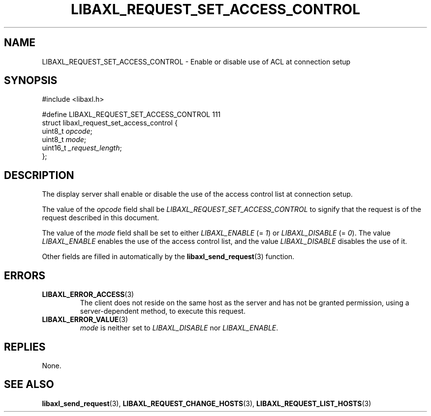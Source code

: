 .TH LIBAXL_REQUEST_SET_ACCESS_CONTROL 3 libaxl
.SH NAME
LIBAXL_REQUEST_SET_ACCESS_CONTROL - Enable or disable use of ACL at connection setup
.SH SYNOPSIS
.nf
#include <libaxl.h>

#define LIBAXL_REQUEST_SET_ACCESS_CONTROL 111
struct libaxl_request_set_access_control {
        uint8_t     \fIopcode\fP;
        uint8_t     \fImode\fP;
        uint16_t    \fI_request_length\fP;
};
.fi
.SH DESCRIPTION
The display server shall enable or disable the
use of the access control list at connection setup.
.PP
The value of the
.I opcode
field shall be
.I LIBAXL_REQUEST_SET_ACCESS_CONTROL
to signify that the request is of the request
described in this document.
.PP
The value of the
.I mode
field shall be set to either
.I LIBAXL_ENABLE
(=
.IR 1 )
or
.I LIBAXL_DISABLE
(=
.IR 0 ).
The value
.I LIBAXL_ENABLE
enables the use of the access control list,
and the value
.I LIBAXL_DISABLE
disables the use of it.
.PP
Other fields are filled in automatically by the
.BR libaxl_send_request (3)
function.
.SH ERRORS
.TP
.BR LIBAXL_ERROR_ACCESS (3)
The client does not reside on the same host
as the server and has not be granted permission,
using a server-dependent method, to execute this
request.
.TP
.BR LIBAXL_ERROR_VALUE (3)
.I mode
is neither set to
.I LIBAXL_DISABLE
nor
.IR LIBAXL_ENABLE .
.SH REPLIES
None.
.SH SEE ALSO
.BR libaxl_send_request (3),
.BR LIBAXL_REQUEST_CHANGE_HOSTS (3),
.BR LIBAXL_REQUEST_LIST_HOSTS (3)
